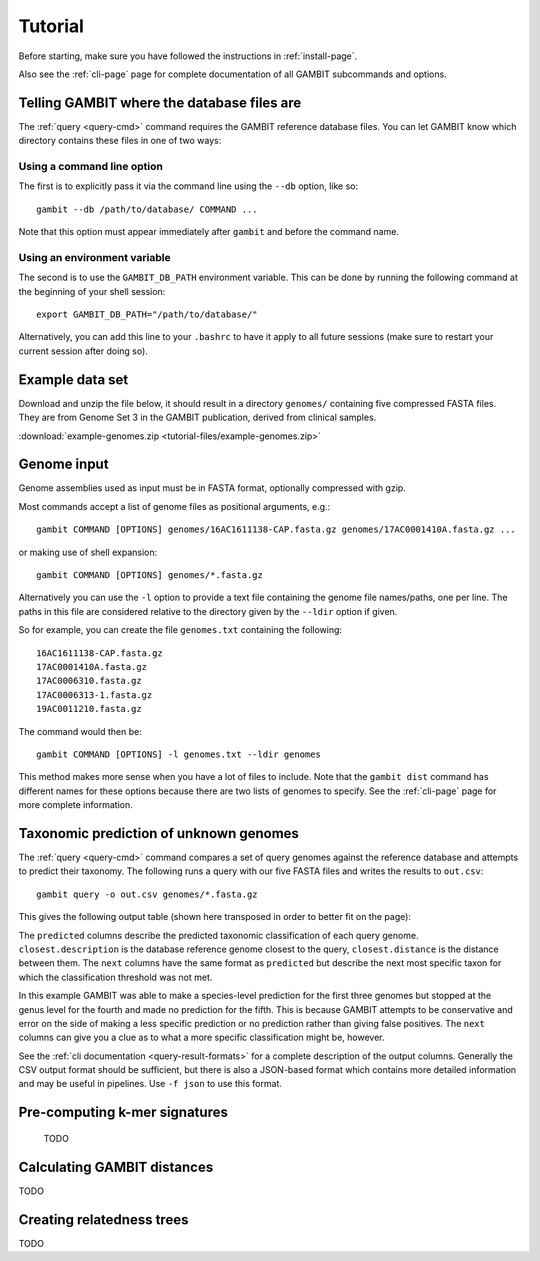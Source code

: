 Tutorial
********


Before starting, make sure you have followed the instructions in :ref:`install-page`.

Also see the :ref:`cli-page` page for complete documentation of all GAMBIT subcommands
and options.


.. _Locate DB:

Telling GAMBIT where the database files are
===========================================

The :ref:`query <query-cmd>` command requires the GAMBIT reference database files. You can let GAMBIT
know which directory contains these files in one of two ways:

Using a command line option
---------------------------

The first is to explicitly pass it via the command line using the ``--db`` option, like so::

    gambit --db /path/to/database/ COMMAND ...

Note that this option must appear immediately after ``gambit`` and before the command name.

Using an environment variable
-----------------------------

The second is to use the ``GAMBIT_DB_PATH`` environment variable. This can be done by
running the following command at the beginning of your shell session::

    export GAMBIT_DB_PATH="/path/to/database/"

Alternatively, you can add this line to your ``.bashrc`` to have it apply to all future sessions
(make sure to restart your current session after doing so).


Example data set
================

Download and unzip the file below, it should result in a directory ``genomes/`` containing five
compressed FASTA files.
They are from Genome Set 3 in the GAMBIT publication, derived from clinical samples.

:download:`example-genomes.zip <tutorial-files/example-genomes.zip>`


Genome input
============

Genome assemblies used as input must be in FASTA format, optionally compressed with gzip.

Most commands accept a list of genome files as positional arguments, e.g.::

    gambit COMMAND [OPTIONS] genomes/16AC1611138-CAP.fasta.gz genomes/17AC0001410A.fasta.gz ...

or making use of shell expansion::

    gambit COMMAND [OPTIONS] genomes/*.fasta.gz

Alternatively you can use the ``-l`` option to provide a text file containing the genome file
names/paths, one per line. The paths in this file are considered relative to the directory given by
the ``--ldir`` option if given.

So for example, you can create the file ``genomes.txt`` containing the following::

    16AC1611138-CAP.fasta.gz
    17AC0001410A.fasta.gz
    17AC0006310.fasta.gz
    17AC0006313-1.fasta.gz
    19AC0011210.fasta.gz

The command would then be::

    gambit COMMAND [OPTIONS] -l genomes.txt --ldir genomes

This method makes more sense when you have a lot of files to include.
Note that the ``gambit dist`` command has different names for these options because there are two
lists of genomes to specify. See the :ref:`cli-page` page for more complete information.


Taxonomic prediction of unknown genomes
=======================================

The :ref:`query <query-cmd>` command compares a set of query genomes against the reference database
and attempts to predict their taxonomy. The following runs a query with our five FASTA files and
writes the results to ``out.csv``::

    gambit query -o out.csv genomes/*.fasta.gz


This gives the following output table (shown here transposed in order to better fit on the page):

.. csv-table:: Contents of ``out.csv`` (transposed)
   :file: tutorial-files/results-transposed.csv
   :header-rows: 1
   :stub-columns: 1

The ``predicted`` columns describe the predicted taxonomic classification of each query genome.
``closest.description`` is the database reference genome closest to the query, ``closest.distance``
is the distance between them.
The ``next`` columns have the same format as ``predicted`` but describe the next most specific taxon
for which the classification threshold was not met.

In this example GAMBIT was able to make a species-level prediction for the first three genomes
but stopped at the genus level for the fourth and made no prediction for the fifth.
This is because GAMBIT attempts to be conservative and error on the side of making a less specific
prediction or no prediction rather than giving false positives. The ``next`` columns can give you a
clue as to what a more specific classification might be, however.

See the :ref:`cli documentation <query-result-formats>` for a complete description of the output
columns. Generally the CSV output format should be sufficient, but there is also a JSON-based format
which contains more detailed information and may be useful in pipelines. Use ``-f json`` to use this
format.

.. todo::

    Explain why ``predicted.threshold`` is sometimes zero for certain taxa.


Pre-computing k-mer signatures
==============================

 TODO



Calculating GAMBIT distances
============================

TODO


Creating relatedness trees
==========================

TODO

